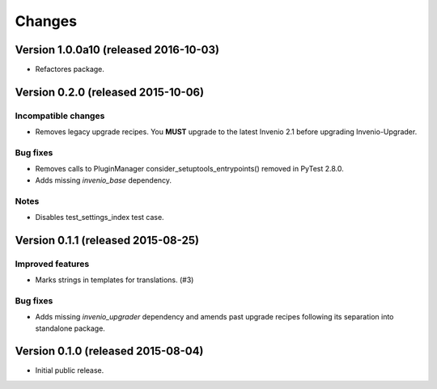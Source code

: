 ..
    This file is part of Invenio.
    Copyright (C) 2015, 2016 CERN.

    Invenio is free software; you can redistribute it
    and/or modify it under the terms of the GNU General Public License as
    published by the Free Software Foundation; either version 2 of the
    License, or (at your option) any later version.

    Invenio is distributed in the hope that it will be
    useful, but WITHOUT ANY WARRANTY; without even the implied warranty of
    MERCHANTABILITY or FITNESS FOR A PARTICULAR PURPOSE.  See the GNU
    General Public License for more details.

    You should have received a copy of the GNU General Public License
    along with Invenio; if not, write to the
    Free Software Foundation, Inc., 59 Temple Place, Suite 330, Boston,
    MA 02111-1307, USA.

    In applying this license, CERN does not
    waive the privileges and immunities granted to it by virtue of its status
    as an Intergovernmental Organization or submit itself to any jurisdiction.

Changes
=======

Version 1.0.0a10 (released 2016-10-03)
--------------------------------------

- Refactores package.

Version 0.2.0 (released 2015-10-06)
-----------------------------------

Incompatible changes
~~~~~~~~~~~~~~~~~~~~

- Removes legacy upgrade recipes. You **MUST** upgrade to the latest
  Invenio 2.1 before upgrading Invenio-Upgrader.

Bug fixes
~~~~~~~~~

- Removes calls to PluginManager consider_setuptools_entrypoints()
  removed in PyTest 2.8.0.
- Adds missing `invenio_base` dependency.

Notes
~~~~~

- Disables test_settings_index test case.

Version 0.1.1 (released 2015-08-25)
-----------------------------------

Improved features
~~~~~~~~~~~~~~~~~

- Marks strings in templates for translations.  (#3)

Bug fixes
~~~~~~~~~

- Adds missing `invenio_upgrader` dependency and amends past upgrade
  recipes following its separation into standalone package.

Version 0.1.0 (released 2015-08-04)
-----------------------------------

- Initial public release.
